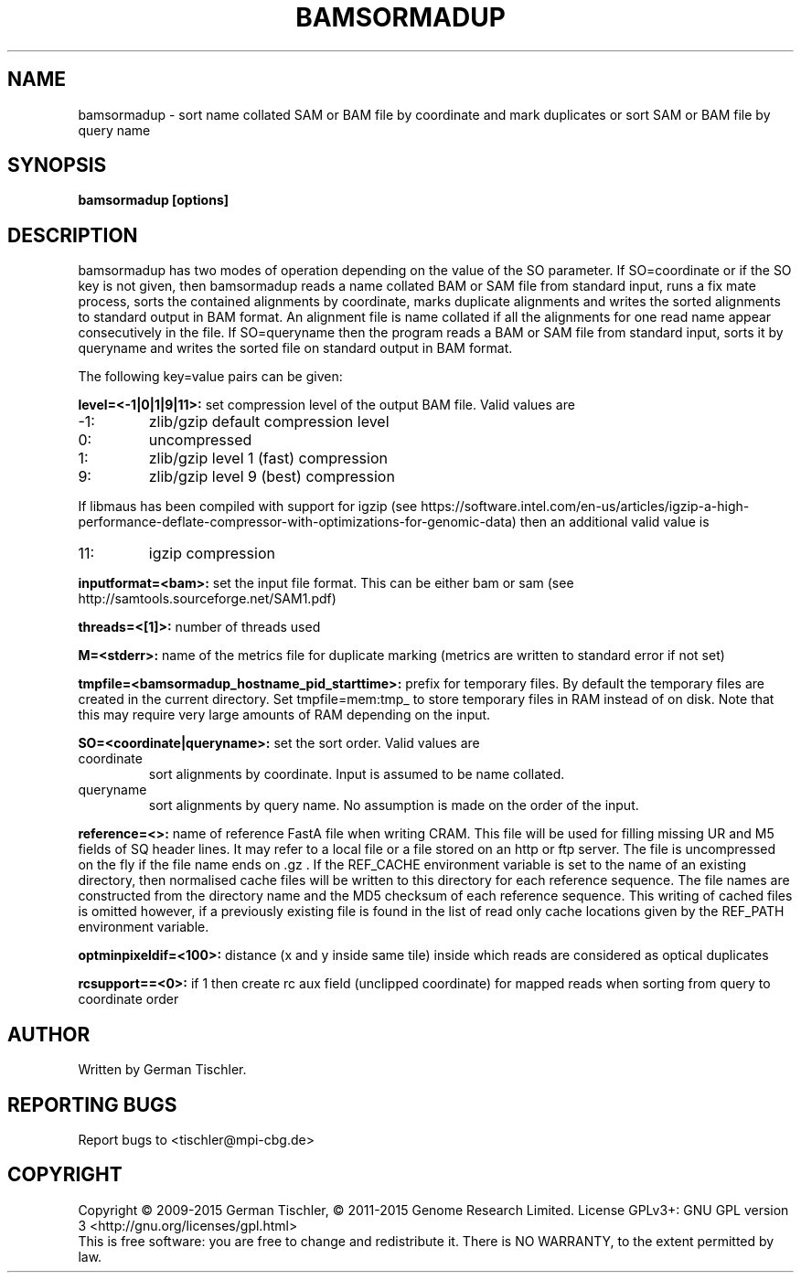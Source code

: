 .TH BAMSORMADUP 1 "April 2015" BIOBAMBAM
.SH NAME
bamsormadup - sort name collated SAM or BAM file by coordinate and mark duplicates or sort SAM or BAM file by query name
.SH SYNOPSIS
.PP
.B bamsormadup [options]
.SH DESCRIPTION
bamsormadup has two modes of operation depending on the value of the SO
parameter. If SO=coordinate or if the SO key is not given, then
bamsormadup reads a name collated BAM or SAM file from standard input, runs a fix mate
process, sorts the contained alignments by coordinate, marks duplicate
alignments and writes the sorted alignments to standard output in BAM
format. An alignment file is name collated if all the alignments for one
read name appear consecutively in the file. If SO=queryname then the program
reads a BAM or SAM file from standard input, sorts it by queryname and writes the
sorted file on standard output in BAM format.
.PP
The following key=value pairs can be given:
.PP
.B level=<-1|0|1|9|11>:
set compression level of the output BAM file. Valid
values are
.IP -1:
zlib/gzip default compression level
.IP 0:
uncompressed
.IP 1:
zlib/gzip level 1 (fast) compression
.IP 9:
zlib/gzip level 9 (best) compression
.P
If libmaus has been compiled with support for igzip (see
https://software.intel.com/en-us/articles/igzip-a-high-performance-deflate-compressor-with-optimizations-for-genomic-data)
then an additional valid value is
.IP 11:
igzip compression
.PP
.B inputformat=<bam>: 
set the input file format.
This can be either bam or sam (see http://samtools.sourceforge.net/SAM1.pdf)
.PP
.B threads=<[1]>:
number of threads used
.PP
.B M=<stderr>: 
name of the metrics file for duplicate marking (metrics are written to standard error if not set)
.PP
.B tmpfile=<bamsormadup_hostname_pid_starttime>:
prefix for temporary files. By default the temporary files are created in the current directory.
Set 
.nh
tmpfile=mem:tmp_ 
.hy
to store temporary files in RAM instead of on disk. Note that this may require very large amounts of RAM depending on the input.
.PP
.B SO=<coordinate|queryname>: 
set the sort order. Valid values are
.IP coordinate
sort alignments by coordinate. Input is assumed to be name collated.
.IP queryname
sort alignments by query name. No assumption is made on the order of the input.
.PP
.B reference=<>: 
name of reference FastA file when writing CRAM. This file will be used for
filling missing UR and M5 fields of SQ header lines. It may refer to a local
file or a file stored on an http or ftp server. The file is uncompressed on
the fly if the file name ends on .gz . If the REF_CACHE environment variable
is set to the name of an existing directory, then normalised cache files
will be written to this directory for each reference sequence. The file
names are constructed from the directory name and the MD5 checksum of each
reference sequence. This writing of cached files is omitted however, if a
previously existing file is found in the list of read only cache locations
given by the REF_PATH environment variable.
.PP
.B optminpixeldif=<100>:
distance (x and y inside same tile) inside which reads are considered as
optical duplicates
.PP
.B rcsupport==<0>:
if 1 then create rc aux field (unclipped coordinate) for mapped reads when
sorting from query to coordinate order
.SH AUTHOR
Written by German Tischler.
.SH "REPORTING BUGS"
Report bugs to <tischler@mpi-cbg.de>
.SH COPYRIGHT
Copyright \(co 2009-2015 German Tischler, \(co 2011-2015 Genome Research Limited.
License GPLv3+: GNU GPL version 3 <http://gnu.org/licenses/gpl.html>
.br
This is free software: you are free to change and redistribute it.
There is NO WARRANTY, to the extent permitted by law.
